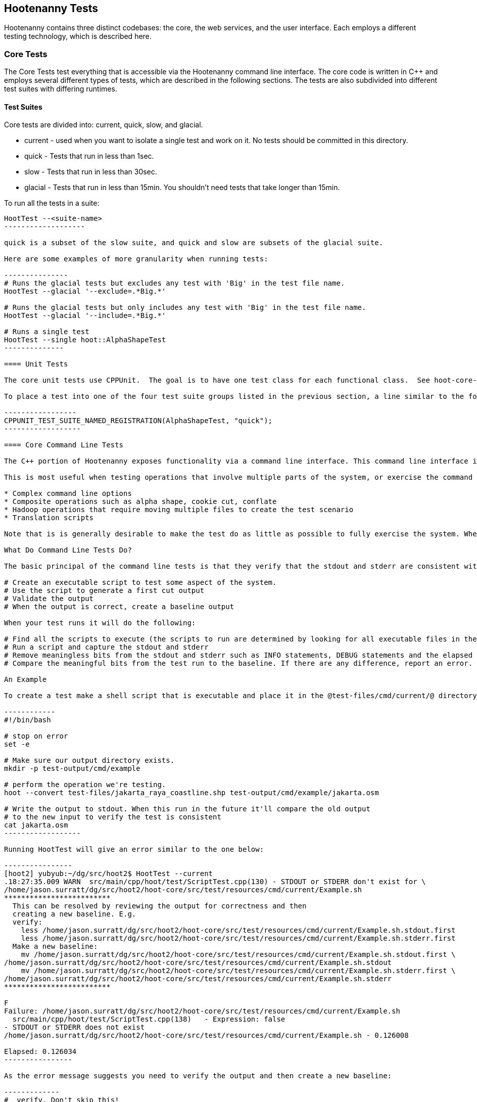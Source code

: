
== Hootenanny Tests

Hootenanny contains three distinct codebases: the core, the web services, and the user interface.  Each employs a different testing technology, which is described here.

=== Core Tests

The Core Tests test everything that is accessible via the Hootenanny command line interface.  The core code is written in C++ and employs several different types of tests, which are described in the following sections.  The tests are also subdivided into different test suites with differing runtimes.

==== Test Suites

Core tests are divided into: current, quick, slow, and glacial.

* current - used when you want to isolate a single test and work on it. No tests should be committed in this directory.
* quick - Tests that run in less than 1sec.
* slow - Tests that run in less than 30sec.
* glacial - Tests that run in less than 15min. You shouldn't need tests that take longer than 15min.

To run all the tests in a suite:

--------------------
HootTest --<suite-name>
-------------------

quick is a subset of the slow suite, and quick and slow are subsets of the glacial suite.

Here are some examples of more granularity when running tests:

---------------
# Runs the glacial tests but excludes any test with 'Big' in the test file name.
HootTest --glacial '--exclude=.*Big.*'

# Runs the glacial tests but only includes any test with 'Big' in the test file name.
HootTest --glacial '--include=.*Big.*'

# Runs a single test
HootTest --single hoot::AlphaShapeTest
--------------

==== Unit Tests

The core unit tests use CPPUnit.  The goal is to have one test class for each functional class.  See hoot-core-test/src/test/cpp project for examples.  

To place a test into one of the four test suite groups listed in the previous section, a line similar to the following is placed at the end of the class:

-----------------
CPPUNIT_TEST_SUITE_NAMED_REGISTRATION(AlphaShapeTest, "quick");
------------------ 

==== Core Command Line Tests

The C++ portion of Hootenanny exposes functionality via a command line interface. This command line interface is tested via simple shell scripts similar to the Signature Analyst way of testing. The shell scripts output is compared against a known good output and these scripts are run via one or more test suites within CPPUnit. The unit tests and integration tests should provide good coverage of all the code from the command line interface down.

This is most useful when testing operations that involve multiple parts of the system, or exercise the command line aspects of the system. Examples include:

* Complex command line options
* Composite operations such as alpha shape, cookie cut, conflate
* Hadoop operations that require moving multiple files to create the test scenario
* Translation scripts

Note that is is generally desirable to make the test do as little as possible to fully exercise the system. When you write a test it will likely be run thousands of times by a number of people over its lifetime. No need to make them all wait 20sec for a test that could run in .1sec. It is likely worth taking an extra 20min to write an efficient test.

What Do Command Line Tests Do?

The basic principal of the command line tests is that they verify that the stdout and stderr are consistent with a given baseline. To do this the following must occur:

# Create an executable script to test some aspect of the system.
# Use the script to generate a first cut output
# Validate the output
# When the output is correct, create a baseline output

When your test runs it will do the following:

# Find all the scripts to execute (the scripts to run are determined by looking for all executable files in the test-files/cmd/[current|quick|slow|glacial] directories. If the file ends in @.off@ it will be ignored.)
# Run a script and capture the stdout and stderr
# Remove meaningless bits from the stdout and stderr such as INFO statements, DEBUG statements and the elapsed time print outs.
# Compare the meaningful bits from the test run to the baseline. If there are any difference, report an error.

An Example

To create a test make a shell script that is executable and place it in the @test-files/cmd/current/@ directory. The shell script should exercise some aspect of the system and the success/failure should be determined by the output. For instance:

------------
#!/bin/bash

# stop on error
set -e

# Make sure our output directory exists.
mkdir -p test-output/cmd/example

# perform the operation we're testing.
hoot --convert test-files/jakarta_raya_coastline.shp test-output/cmd/example/jakarta.osm

# Write the output to stdout. When this run in the future it'll compare the old output 
# to the new input to verify the test is consistent
cat jakarta.osm
------------------

Running HootTest will give an error similar to the one below:

----------------
[hoot2] yubyub:~/dg/src/hoot2$ HootTest --current
.18:27:35.009 WARN  src/main/cpp/hoot/test/ScriptTest.cpp(130) - STDOUT or STDERR don't exist for \
/home/jason.surratt/dg/src/hoot2/hoot-core/src/test/resources/cmd/current/Example.sh
*************************
  This can be resolved by reviewing the output for correctness and then 
  creating a new baseline. E.g.
  verify: 
    less /home/jason.surratt/dg/src/hoot2/hoot-core/src/test/resources/cmd/current/Example.sh.stdout.first
    less /home/jason.surratt/dg/src/hoot2/hoot-core/src/test/resources/cmd/current/Example.sh.stderr.first
  Make a new baseline:
    mv /home/jason.surratt/dg/src/hoot2/hoot-core/src/test/resources/cmd/current/Example.sh.stdout.first \
/home/jason.surratt/dg/src/hoot2/hoot-core/src/test/resources/cmd/current/Example.sh.stdout
    mv /home/jason.surratt/dg/src/hoot2/hoot-core/src/test/resources/cmd/current/Example.sh.stderr.first \
/home/jason.surratt/dg/src/hoot2/hoot-core/src/test/resources/cmd/current/Example.sh.stderr
*************************

F
Failure: /home/jason.surratt/dg/src/hoot2/hoot-core/src/test/resources/cmd/current/Example.sh
  src/main/cpp/hoot/test/ScriptTest.cpp(138)   - Expression: false
- STDOUT or STDERR does not exist
/home/jason.surratt/dg/src/hoot2/hoot-core/src/test/resources/cmd/current/Example.sh - 0.126008

Elapsed: 0.126034
----------------

As the error message suggests you need to verify the output and then create a new baseline:

-------------
#  verify. Don't skip this!
less /home/jason.surratt/dg/src/hoot2/hoot-core/src/test/resources/cmd/current/Example.sh.stdout.first
less /home/jason.surratt/dg/src/hoot2/hoot-core/src/test/resources/cmd/current/Example.sh.stderr.first
---------------

In this case we goofed in the script and revealed this error in the Example.sh.stderr.first file:

-------------
cat: jakarta.osm: No such file or directory
--------------

Fix the script by changing the last line to:

------------
cat test-output/cmd/example/jakarta.osm
--------------

When you rerun @HootTest --current@ you'll see the .osm file in the .stdout.first file. If everything looks good create the new baseline.

------------
# Make a new baseline:
mv /home/jason.surratt/dg/src/hoot2/hoot-core/src/test/resources/cmd/current/Example.sh.stdout.first \
/home/jason.surratt/dg/src/hoot2/hoot-core/src/test/resources/cmd/current/Example.sh.stdout
mv /home/jason.surratt/dg/src/hoot2/hoot-core/src/test/resources/cmd/current/Example.sh.stderr.first \
/home/jason.surratt/dg/src/hoot2/hoot-core/src/test/resources/cmd/current/Example.sh.stderr
-------------

Now run the test again and you should get something like:

---------------
[hoot2] yubyub:~/dg/src/hoot2$ HootTest --current
./home/jason.surratt/dg/src/hoot2/hoot-core/src/test/resources/cmd/current/Example.sh - 0.146189

Elapsed: 0.146274
-------------

This shows that the test run matches the baseline.

We don't want the test to live in @current@ so we'll move it over to the appropriate test set. In this case @quick@.

------------
mv test-files/cmd/current/Example* test-files/cmd/quick/
------------

Inconsistent Output

Sometimes scripts have output values that change from run to run such as data/time stamps. Many of these values get stripped out automatically, but if there is something relevant to just your test you can remove it via grep/sed. If that isn't an option you may need to modify ScriptTest.cpp to be knowledgeable of your situation. Be careful, because it will modify the way that all tests are verified.

==== Core Micro Conflate Tests

Frequently it is desirable to test one aspect of the conflation routines. E.g. did the names get merged properly? Did two buildings get matched/merged? etc. The micro conflate tests are designed to help with this. These are not, "Did it conflate all of DC exactly the same?" tests or "Did these 15 roads get conflated properly?" tests. They're intended to test one situation for correctness. Primarily they're tiny so they don't all break constantly, and it is very easy to determine what happened.

These tests are discovered/created from directories. For now, only one directory is searched for tests @test-files/cases/unifying/@. The test creation process goes as follows:

# Search @test-files/cases/unifying@ for a config file (@Config.conf@), if there is one, push it onto the config file stack.
# If there are directories, recursively search them for tests, but ignore any directories that end with @.off@
# If there are no directories, search for @Input1.osm@, @Input2.osm@ and @Expected.osm@, if they're found then create a new test case for this directory.

When a test runs it runs as follows:

# Load all the config files in turn starting with the highest level directory config file.
# Verify that the test has all the required files.
# Run the equivalent of a "--unify" command on the two input files and put the result in @Output.osm@.
# Verify that @Expected.osm@ matches @Output.osm@.

This approach makes it very fast/easy to create new micro tests and run them with the rest of the test routines. At this time the micro tests run as part of _quick_ and up.

=== Web Services Tests

The Web Services tests use test the Hootenanny web services interface.  Hootenanny web services tests are written in Java and use JUnit.  They also use a combination of Mockito, PowerMock, EasyMock to make testing easier with mock objects.

==== Test Suites

Web services test methods may be placed into either the UnitTest or IntegrationTest categories.  The UnitTest suite corresponds to the slow test suite in the Core Tests, and the IntegrationTest suite corresponds to the glacial test suite.

To run web services unit tests:

---------
./configure --with-services && make -sj($nproc) test
-----------

To run both web services unit and integration tests:

---------
./configure --with-services && make -sj($nproc) test-all
-----------

The above commands will run the corresponding Core Tests immediately after the web services test complete.  There currently is no method prevent that.

h3. Web Services Unit Tests

The web services unit tests are meant to test the Java web service code at the class level.  See hoot-services/src/test/java for examples.

To mark a web service test method as a unit test, place the following annotation in front of the method declaration:

-------------
@Test
@Category(UnitTest.class)
-----------



h3. Web Services Integration Tests

The Java integration tests will use "HttpUnit":http://httpunit.sourceforge.net/ and test from the HTTP request down through the Java services code, JNI interface and any underlying C++ code (search for hoot.services.IntegrationTest in the source code for examples). The integration tests will provide adequate coverage of services calls. The integration tests will be run before each release.  The "test-all" and "glacial" options will execute Java JUnit integration tests.

From the build script:
-----------
aclocal && autoconf && ./configure --with-services && make -j8 test-all
----------
From the command line:
-----------
HootTest --glacial
---------

==== Unit Tests

d

==== Integration Tests

d

=== User Interface Tests

The User Interface tests test the Hootenanny iD browser based application.

"Cucumber":https://cukes.info/ is the top level interpreter of the "gherkin language":https://github.com/cucumber/cucumber/wiki/Gherkin that describes each test. There are many "good tutorials":https://github.com/cucumber/cucumber/wiki/Tutorials-and-Related-Blog-Posts on the web to get you started, but for a hootenanny specific example please see @features/DcConflate.feature@ and @features/step_definitions/custom_steps.rb@. This will display the simple aspects of writing Cucumber scripts.



=== Smoke Tests

The Smoke Tests are manual tests run against the Hootenanny iD browser based application to verify the results of a Hootenanny installation.

=== Regression Tests

The Regression Tests run Hootenanny command line operations against specific datasets to measure Hootenanny performance against particular scenarios.



=== Load Tests

The Load Tests test the scalability of the Hootenanny web services code.



=== Test Coverage Reporting

h3. C++ Code Coverage

Code coverage is supplied now by @gcov@ and @lcov@, utilities for using GCC to generate coverage results. The code coverage commands are a bit cryptic, but they are baked into the top level makefile. To generate code coverage results do the following:

# Run @make clean && ./configure --with-coverage && make -j8 test && make -j8 coverage@
# When it is completed you will have the coverage results in _$HOOT_HOME/tmp/coverage/*/index.html_. There is a report for each of the main libraries.

If you want to get coverage results for a specific command do the following:

# @make clean && ./configure --with-coverage && make -j8@
# Run the command or commands you want to evaluate
# @make -j8 coverage@

If you want a new clean coverage result the you'll need to do make clean again before you start the run. It is possible to clean just the coverage data, but that'll take a little work in Makefile land.

h3. Java Code Coverage

Java code coverage is supplied by "Cobertura":http://cobertura.github.io/cobertura/ via Maven.  The following will generate code coverage reports for Hootenanny Java code:
----------
make clean && ./configure --with-services --with-coverage && make -j8 test && make -j8 coverage
-----------
A separate report for each project is output to: *<project dir>/target/site/cobertura/index.html*

=== General Test Writing Guidelines

So far, a random collection of general guidelines for testing things in Hootenanny.  Feel free to add to it.  For more specific direction, find a book on test driven development.

* Unit tests should strive to test at the single class level only when possible.
* Unit tests should have nearly a one to one mapping to each class in code.  Use the code coverage report to see where your tests are deficient.
* Unit tests should avoid interfacing with external entities, when possible. e.g. databases, web servers (Note: Many of the Java services tests violate this and should be updated).  Such tests that interface with external entities should then become integration tests instead.
* Unit tests should cover as many error handling cases as possible.
* Use clear test method names to state what you are testing.
* Make gratuitous use of asserts during testing.
* Use comments in test methods where its not obvious in the code how/why you're testing something.
* Care should be taken to categorize tests based on the amount of time they complete. e.g. don't put a longer running test in the C++ quick tests.  For the Java tests, longer running tests should most likely be put into the integration tests.
* Small amounts of test data should be used for testing if possible.
* During testing you can verify class output via asserts against the state of the output data or via file comparison of the output with known good output.  An advantage to using file comparison for testing output is that the test code is less verbose and tedious to maintain as the class evolves.  A disadvantage of using file comparison is that it is not always clear what the intentions of your test are and test breakers can easily overwrite your output if they do not understand how they broke the test.  Weigh these pros and cons when selecting the way you test.
* Do not overwrite generated test output used to verify a test unless you are sure that in doing so you are still preserving the integrity of the test.
* In Java, Mockito is your friend when writing tests.  We haven't integrated any mock libraries for C++ yet but probably should.
* Design a class so that testing of all of its members is possible.  In some cases, you may need to expose members only to the tests (use C++ friend keyword, etc.) or in Java, Mockito may help with this.

